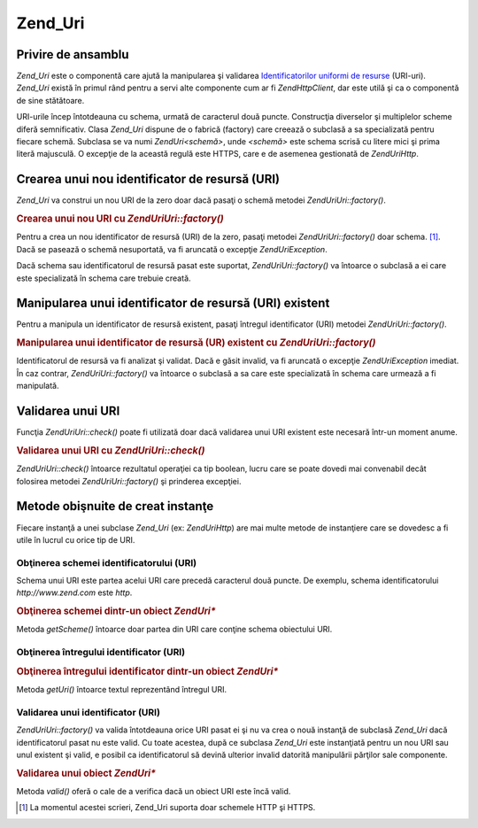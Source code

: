 .. EN-Revision: none
.. _zend.uri.chapter:

Zend_Uri
========

.. _zend.uri.overview:

Privire de ansamblu
-------------------

*Zend_Uri* este o componentă care ajută la manipularea şi validarea `Identificatorilor uniformi de resurse`_
(URI-uri). *Zend_Uri* există în primul rând pentru a servi alte componente cum ar fi *Zend\Http\Client*, dar
este utilă şi ca o componentă de sine stătătoare.

URI-urile încep întotdeauna cu schema, urmată de caracterul două puncte. Construcţia diverselor şi
multiplelor scheme diferă semnificativ. Clasa *Zend_Uri* dispune de o fabrică (factory) care creează o subclasă
a sa specializată pentru fiecare schemă. Subclasa se va numi *Zend\Uri\<schemă>*, unde *<schemă>* este schema
scrisă cu litere mici şi prima literă majusculă. O excepţie de la această regulă este HTTPS, care e de
asemenea gestionată de *Zend\Uri\Http*.

.. _zend.uri.creation:

Crearea unui nou identificator de resursă (URI)
-----------------------------------------------

*Zend_Uri* va construi un nou URI de la zero doar dacă pasaţi o schemă metodei *Zend\Uri\Uri::factory()*.

.. rubric:: Crearea unui nou URI cu *Zend\Uri\Uri::factory()*

.. code-block:: php
   :linenos:

   <?php

   require_once 'Zend/Uri.php';

   // Pentru a crea un nou URI de la zero, pasaţi doar schema.
   $uri = Zend\Uri\Uri::factory('http');

   // $uri instanceof Zend\Uri\Http?>

Pentru a crea un nou identificator de resursă (URI) de la zero, pasaţi metodei *Zend\Uri\Uri::factory()* doar schema.
[#]_. Dacă se pasează o schemă nesuportată, va fi aruncată o excepţie *Zend\Uri\Exception*.

Dacă schema sau identificatorul de resursă pasat este suportat, *Zend\Uri\Uri::factory()* va întoarce o subclasă a
ei care este specializată în schema care trebuie creată.

.. _zend.uri.manipulation:

Manipularea unui identificator de resursă (URI) existent
--------------------------------------------------------

Pentru a manipula un identificator de resursă existent, pasaţi întregul identificator (URI) metodei
*Zend\Uri\Uri::factory()*.

.. rubric:: Manipularea unui identificator de resursă (UR) existent cu *Zend\Uri\Uri::factory()*

.. code-block:: php
   :linenos:

   <?php
   require_once 'Zend/Uri.php';

   // Pentru a manipula un URI existent, pasaţi-l ca parametru.
   $uri = Zend\Uri\Uri::factory('http://www.zend.com');

   // $uri instanceof Zend\Uri\Http?>

Identificatorul de resursă va fi analizat şi validat. Dacă e găsit invalid, va fi aruncată o excepţie
*Zend\Uri\Exception* imediat. În caz contrar, *Zend\Uri\Uri::factory()* va întoarce o subclasă a sa care este
specializată în schema care urmează a fi manipulată.

.. _zend.uri.validation:

Validarea unui URI
------------------

Funcţia *Zend\Uri\Uri::check()* poate fi utilizată doar dacă validarea unui URI existent este necesară într-un
moment anume.

.. _zend.uri.validation.example-1:

.. rubric:: Validarea unui URI cu *Zend\Uri\Uri::check()*

.. code-block:: php
   :linenos:

   <?php
   require_once 'Zend/Uri.php';

   // Validează dacă un URI dat este bine format
   $valid = Zend\Uri\Uri::check('http://uri.de.validat');

   // $valid este TRUE pentru un URI valid sau FALSE în caz contrar.?>

*Zend\Uri\Uri::check()* întoarce rezultatul operaţiei ca tip boolean, lucru care se poate dovedi mai convenabil
decât folosirea metodei *Zend\Uri\Uri::factory()* şi prinderea excepţiei.

.. _zend.uri.instance-methods:

Metode obişnuite de creat instanţe
----------------------------------

Fiecare instanţă a unei subclase *Zend_Uri* (ex: *Zend\Uri\Http*) are mai multe metode de instanţiere care se
dovedesc a fi utile în lucrul cu orice tip de URI.

.. _zend.uri.instance-methods.getscheme:

Obţinerea schemei identificatorului (URI)
^^^^^^^^^^^^^^^^^^^^^^^^^^^^^^^^^^^^^^^^^

Schema unui URI este partea acelui URI care precedă caracterul două puncte. De exemplu, schema identificatorului
*http://www.zend.com* este *http*.

.. _zend.uri.instance-methods.getscheme.example-1:

.. rubric:: Obţinerea schemei dintr-un obiect *Zend\Uri\**

.. code-block:: php
   :linenos:

   <?php
   require_once 'Zend/Uri.php';

   $uri = Zend\Uri\Uri::factory('http://www.zend.com');

   $scheme = $uri->getScheme();  // "http"

Metoda *getScheme()* întoarce doar partea din URI care conţine schema obiectului URI.

.. _zend.uri.instance-methods.geturi:

Obţinerea întregului identificator (URI)
^^^^^^^^^^^^^^^^^^^^^^^^^^^^^^^^^^^^^^^^

.. _zend.uri.instance-methods.geturi.example-1:

.. rubric:: Obţinerea întregului identificator dintr-un obiect *Zend\Uri\**

.. code-block:: php
   :linenos:

   <?php
   require_once 'Zend/Uri.php';

   $uri = Zend\Uri\Uri::factory('http://www.zend.com');

   echo $uri->getUri();  // "http://www.zend.com"

Metoda *getUri()* întoarce textul reprezentând întregul URI.

.. _zend.uri.instance-methods.valid:

Validarea unui identificator (URI)
^^^^^^^^^^^^^^^^^^^^^^^^^^^^^^^^^^

*Zend\Uri\Uri::factory()* va valida întotdeauna orice URI pasat ei şi nu va crea o nouă instanţă de subclasă
*Zend_Uri* dacă identificatorul pasat nu este valid. Cu toate acestea, după ce subclasa *Zend_Uri* este
instanţiată pentru un nou URI sau unul existent şi valid, e posibil ca identificatorul să devină ulterior
invalid datorită manipulării părţilor sale componente.

.. _zend.uri.instance-methods.valid.example-1:

.. rubric:: Validarea unui obiect *Zend\Uri\**

.. code-block:: php
   :linenos:

   <?php
   require_once 'Zend/Uri.php';

   $uri = Zend\Uri\Uri::factory('http://www.zend.com');

   $isValid = $uri->valid();  // TRUE

Metoda *valid()* oferă o cale de a verifica dacă un obiect URI este încă valid.



.. _`Identificatorilor uniformi de resurse`: http://www.w3.org/Addressing/

.. [#] La momentul acestei scrieri, Zend_Uri suporta doar schemele HTTP şi HTTPS.